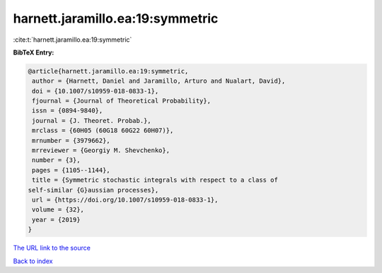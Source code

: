 harnett.jaramillo.ea:19:symmetric
=================================

:cite:t:`harnett.jaramillo.ea:19:symmetric`

**BibTeX Entry:**

.. code-block:: bibtex

   @article{harnett.jaramillo.ea:19:symmetric,
    author = {Harnett, Daniel and Jaramillo, Arturo and Nualart, David},
    doi = {10.1007/s10959-018-0833-1},
    fjournal = {Journal of Theoretical Probability},
    issn = {0894-9840},
    journal = {J. Theoret. Probab.},
    mrclass = {60H05 (60G18 60G22 60H07)},
    mrnumber = {3979662},
    mrreviewer = {Georgiy M. Shevchenko},
    number = {3},
    pages = {1105--1144},
    title = {Symmetric stochastic integrals with respect to a class of
   self-similar {G}aussian processes},
    url = {https://doi.org/10.1007/s10959-018-0833-1},
    volume = {32},
    year = {2019}
   }

`The URL link to the source <ttps://doi.org/10.1007/s10959-018-0833-1}>`__


`Back to index <../By-Cite-Keys.html>`__
